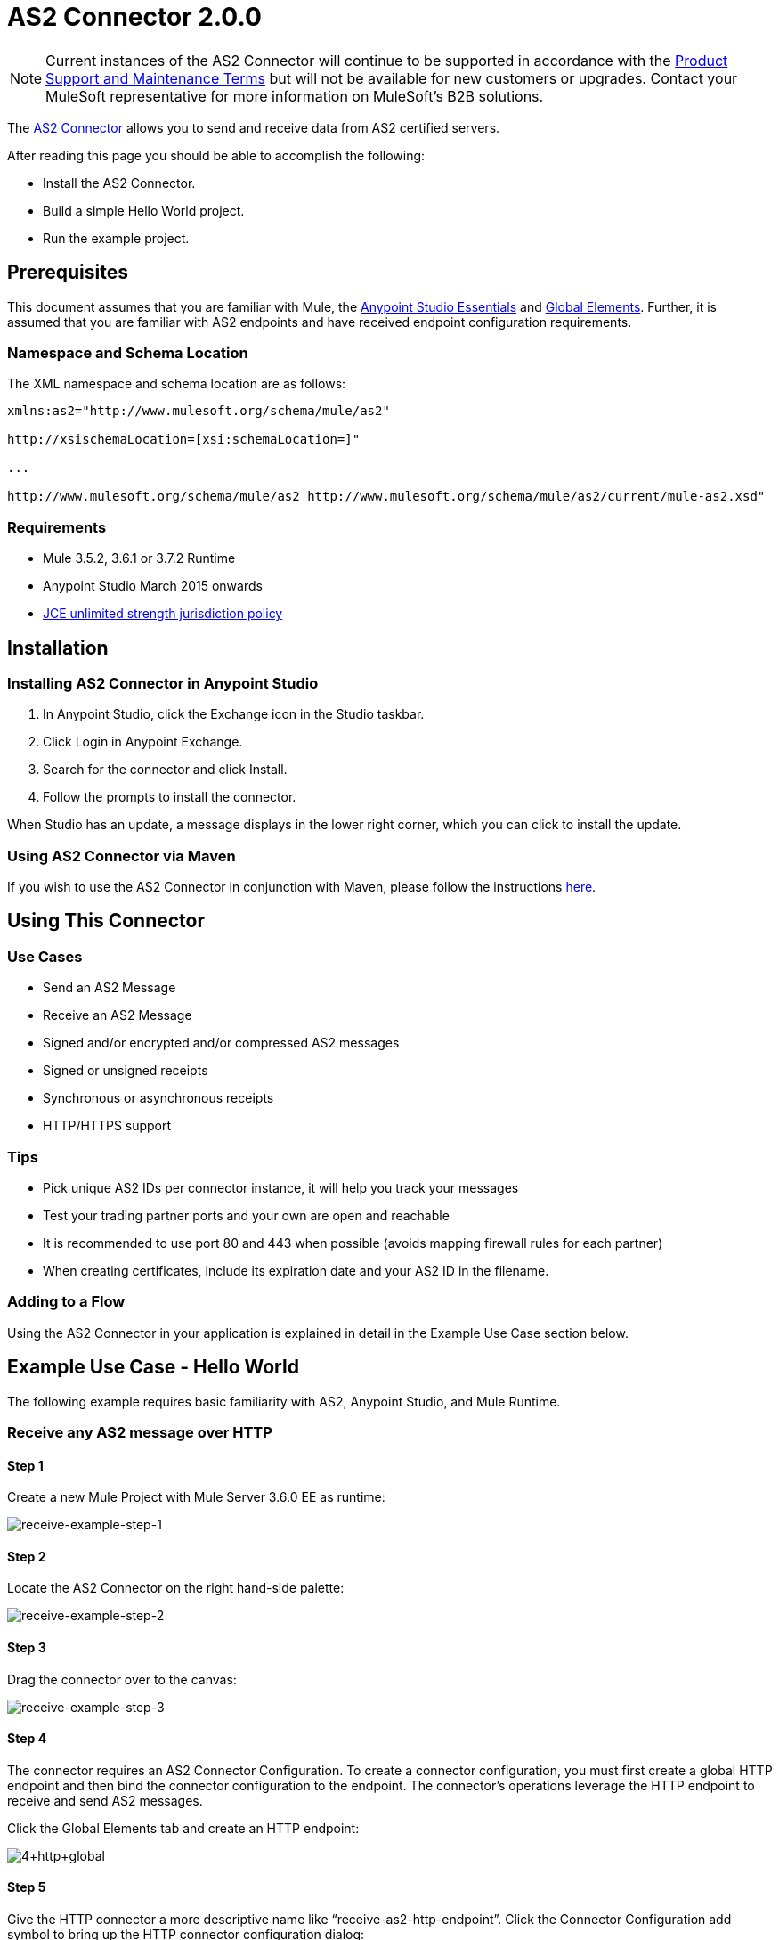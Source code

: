 = AS2 Connector 2.0.0
:keywords: b2b, as2, connector

NOTE: Current instances of the AS2 Connector will continue to be supported in accordance with the https://www.mulesoft.com/legal/support-maintenance-terms[Product Support and Maintenance Terms] but will not be available for new customers or upgrades. Contact your MuleSoft representative for more information on MuleSoft's B2B solutions. 

The https://www.anypoint.mulesoft.com/exchange/?search=as2[AS2 Connector] allows you to send and receive data from AS2 certified servers.

After reading this page you should be able to accomplish the following:

* Install the AS2 Connector.
* Build a simple Hello World project.
* Run the example project.

== Prerequisites

This document assumes that you are familiar with Mule, the link:/anypoint-studio/v/6/index[Anypoint Studio Essentials] and link:/mule-user-guide/v/3.8/global-elements[Global Elements]. Further, it is assumed that you are familiar with AS2 endpoints and have received endpoint configuration requirements.

=== Namespace and Schema Location

The XML namespace and schema location are as follows:

----
xmlns:as2="http://www.mulesoft.org/schema/mule/as2"

http://xsischemaLocation=[xsi:schemaLocation=]"

...

http://www.mulesoft.org/schema/mule/as2 http://www.mulesoft.org/schema/mule/as2/current/mule-as2.xsd"
----

=== Requirements

* Mule 3.5.2, 3.6.1 or 3.7.2 Runtime
* Anypoint Studio March 2015 onwards
* link:http://www.oracle.com/technetwork/java/javase/downloads/jce-7-download-432124.html[JCE unlimited strength jurisdiction policy]

== Installation

=== Installing AS2 Connector in Anypoint Studio

. In Anypoint Studio, click the Exchange icon in the Studio taskbar.
. Click Login in Anypoint Exchange.
. Search for the connector and click Install.
. Follow the prompts to install the connector.

When Studio has an update, a message displays in the lower right corner, which you can click to install the update.

=== Using AS2 Connector via Maven

If you wish to use the AS2 Connector in conjunction with Maven, please follow the instructions link:http://modusintegration.github.io/mule-connector-as2/2.0.0/apidocs/guide/install.html[here].

== Using This Connector

=== Use Cases

* Send an AS2 Message
* Receive an AS2 Message
* Signed and/or encrypted and/or compressed AS2 messages
* Signed or unsigned receipts
* Synchronous or asynchronous receipts
* HTTP/HTTPS support

=== Tips

* Pick unique AS2 IDs per connector instance, it will help you track your messages
* Test your trading partner ports and your own are open and reachable
* It is recommended to use port 80 and 443 when possible (avoids mapping firewall rules for each partner)
* When creating certificates, include its expiration date and your AS2 ID in the filename.

=== Adding to a Flow

Using the AS2 Connector in your application is explained in detail in the Example Use Case section below.

== Example Use Case - Hello World

The following example requires basic familiarity with AS2, Anypoint Studio, and Mule Runtime.

=== Receive any AS2 message over HTTP

==== Step 1

Create a new Mule Project with Mule Server 3.6.0 EE as runtime:

image:receive-example-step-1.png[receive-example-step-1] +

==== Step 2

Locate the AS2 Connector on the right hand-side palette:

image:receive-example-step-2.png[receive-example-step-2]

==== Step 3

Drag the connector over to the canvas:

image:receive-example-step-3.png[receive-example-step-3]

==== Step 4

The connector requires an AS2 Connector Configuration. To create a connector configuration, you must first create a global HTTP endpoint and then bind the connector configuration to the endpoint. The connector’s operations leverage the HTTP endpoint to receive and send AS2 messages.

Click the Global Elements tab and create an HTTP endpoint:

image:4+http+global.png[4+http+global]

==== Step 5

Give the HTTP connector a more descriptive name like “receive-as2-http-endpoint”. Click the Connector Configuration add symbol to bring up the HTTP connector configuration dialog:

image:5+configure+http.png[5+configure+http]

==== Step 6

Give the HTTP connector name a more descriptive name like “as2-http-connector” and press OK to go back to the global HTTP endpoint dialog box:

image:6+as2+http.png[6+as2+http]

==== Step 7

Press OK to close the global HTTP endpoint dialog box:

image:7+endpoint.png[7+endpoint]

==== Step 8

In this step, you will make an AS2 connector configuration and bind it to the global HTTP endpoint. Create an AS2 Connector Configuration from the Global Elements view:

image:image2015-6-25-step8-glob-elem.png[image2015-6-25+21%3A7%3A49]

==== Step 9

Type “receive-as2-http-endpoint” in the attribute Global HTTP Endpoint Reference to bind the AS2 connector to the previously created global HTTP endpoint. Press OK.

image:image2015-6-25-receive-as2.png[image2015-6-25+21%3A10%3A5]

==== Step 10

After completing the previous steps, you should have the following in the Global Elements view:

image:image2015-6-25-step10a.png[image2015-6-25+21%3A11%3A5]

Back to the Message Flow view, on the AS2 message source, select “AS2” from the Connector Configuration drop-down list and select “Receive” from the Operation drop-down list:

image:image2015-6-25-step10-select-receive.png[image2015-6-25+21%3A13%3A1]

==== Step 11

The connector’s Key Store Path attribute must be configured in either of the following scenarios:

. Connector receives a signed request
. Connector receives an encrypted request
. Sender requests a signed receipt

IMPORTANT: The key store must be in JKS format. A cross-platform tool that can help you with the setting up of JKS key
stores is http://keystore-explorer.sourceforge.net/[KeyStore Explorer].

IMPORTANT: CloudHub deployments must have key stores located within the Mule application Java classpath (e.g., src/main/resources).
Furthermore, the key store path attribute has to be relative to the classpath. For instance, if the key store is located
at src/main/resources/key-stores/my-key-store.jks, then Key Store Path is set to key-stores/my-key-store.jks.

For scenario 1, the key store has to contain the certificate used by the AS2 connector to verify the request’s authenticity.
Scenario 2 and 3 require the key store to have a dual-purpose public/private key pair that the connector uses to decrypt
the request and sign the receipt. The key store entry alias name for the certificate is required to match the AS2-From field
received in the request’s headers. Similarly, the key store entry alias name for the public/private key pair is required to match
the AS2-To field received in the request’s headers. The attribute Key Store Password must be set if the key store is protected by a password.

For the sake of keeping the example simple, no key store is set so no security is provided by the connector.

==== Step 12

Add a File outbound endpoint to save the sender’s AS2 message content. Drag a File outbound endpoint from the palette next to the AS2 Connector. Set the Path attribute to “inbox” and Output Pattern to “data.txt”:

image:image2015-6-25-step12a.png[image2015-6-25+21%3A15%3A36]

==== Step 13

Finally, run the example as a Mule application:

image:image2015-6-25-step13a.png[image2015-6-25+21%3A16%3A12]

The connector saves the content of valid AS2 messages in the file “data.txt” inside the project root directory “inbox”.

=== Send a Clear and Unsigned AS2 Message Over HTTP

==== Step 1

Create a new Mule Project with Mule Server 3.6.0 EE as runtime:

image:image2015-6-26-step1b.png[image2015-6-26+9%3A7%3A18]

==== Step 2

Drag a File inbound endpoint to the canvas to create a message source for a flow. Set the Path attribute to “outbox”:

image:image2015-6-26-step2b.png[image2015-6-26+9%3A18%3A1]

==== Step 3

Locate the AS2 Connector on the right hand-side palette:

image:image2015-6-26-step3b.png[image2015-6-26+9%3A19%3A48]

==== Step 4

Drag the connector over to the canvas next to the File message source:

image:image2015-6-26-step4b.png[image2015-6-26+9%3A21%3A35]

==== Step 5

The connector requires an AS2 Connector Configuration. To create a connector configuration, you must first create a global HTTP endpoint and then bind the connector configuration to the endpoint. The connector’s operations leverage the HTTP transport to receive and send AS2 messages.

Click on the Global Elements tab and create an HTTP endpoint:

image:image2015-6-26-step5b.png[image2015-6-26+9%3A23%3A54]

==== Step 6

Give the endpoint HTTP connector a more descriptive name like “send-as2-http-endpoint”. Set the host, port and path
attributes to point to an AS2 receiver. Click on the Connector Configuration add symbol to bring up the HTTP connector
configuration dialog:

image:image2015-6-26-step6b.png[image2015-6-26+9%3A25%3A58]

==== Step 7

Give the HTTP connector a more descriptive name like “as2-http-connector” and press OK to go back to the global HTTP endpoint dialog box:

image:image2015-6-26-step7b.png[image2015-6-26+9%3A36%3A29]

==== Step 8

Press OK to close the global HTTP endpoint dialog box:

image:image2015-6-26-step8b.png[image2015-6-26+9%3A28%3A33]

==== Step 9

In this step, you make an AS2 connector configuration and bind it to the global HTTP connector. From the Global Elements view, create an AS2 Connector Configuration:

image:image2015-6-25-step8-glob-elem.png[image2015-6-25+21%3A7%3A49]

==== Step 10

Type “send-as2-http-endpoint” in the attribute Global HTTP Endpoint Reference to bind the AS2 connector to the previously created global HTTP connector. Press OK.

image:image2015-6-26-step10b.png[image2015-6-26+9%3A31%3A14]

==== Step 11

After completing the previous steps, you should have the following in the Global Elements view:

image:image2015-6-26-step11b.png[image2015-6-26+9%3A32%3A54]

Back to the Message Flow view, on the AS2 processor, select “AS2” from the Connector Configuration drop-down list and select “Send” from the Operation drop-down list:

image:image2015-6-26-step11bb.png[image2015-6-26+9%3A37%3A25]

==== Step 12

Populate the AS2-From and AS2-To attributes. The AS2-To identifier is typically provided out-of-band by the AS2 receiver.

image:image2015-6-26-step12b.png[image2015-6-26+9%3A38%3A57]

==== Step 13

The connector’s Key Store Path attribute must be configured in either of the following scenarios:

. Connector sends a signed request +
. Connector sends an encrypted request +
. Receiver returns a signed receipt

IMPORTANT: The key store must be in JKS format. A cross-platform tool that can help you with the setting up of JKS key
stores is http://keystore-explorer.sourceforge.net/[KeyStore Explorer].

IMPORTANT: CloudHub deployments must have key stores located within the Mule application Java classpath (e.g., src/main/resources).
Furthermore, the key store path attribute has to be relative to the classpath. For instance, if the key store is located
at src/main/resources/key-stores/my-key-store.jks, then Key Store Path is set to key-stores/my-key-store.jks.

Scenario 1 and 2 require the key store to have a dual-purpose public/private key pair that the connector uses to encrypt
and sign the request. For scenario 3, the key store has to contain the certificate used by the AS2 connector to verify the
receipt’s authenticity. The key store entry alias name for the public/private key pair is required to match the value set
in the AS2-From attribute. Similarly, the key store entry alias name for the certificate is required to match the value
set in the AS2-To attribute. The attribute Key Store Password must be set if the key store is protected by a password.

For the sake of keeping the example simple, no key store is set so no security is provided by the connector.

==== Step 14

Viewing the receipt returned by the AS2 receiver is optional but useful for testing. Append to the flow a Byte Array to String transformer followed by a Logger processor to print the receipt's content to console.

image:image2015-6-26-step14.png[image2015-6-26+9%3A41%3A2]

Note that the Logger in the screenshot has its Message attribute set to "#[payload]"

==== Step 15

Finally, run the example as a Mule application:

image:image2015-6-26-step15.png[image2015-6-26+9%3A41%3A51]

Drop a file in the "outbox" directory to send it to the receiver over AS2. If you have followed step 14, you should see the receiver's receipt in the console.
